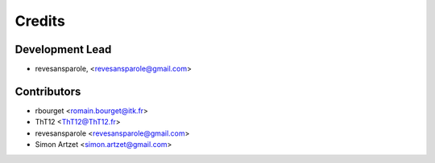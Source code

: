 =======
Credits
=======

Development Lead
----------------

.. {# pkglts, doc.authors
* revesansparole, <revesansparole@gmail.com>

.. #}

Contributors
------------

.. {# pkglts, doc.contributors
* rbourget <romain.bourget@itk.fr>
* ThT12 <ThT12@ThT12.fr>
* revesansparole <revesansparole@gmail.com>
* Simon Artzet <simon.artzet@gmail.com>

.. #}
